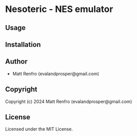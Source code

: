 * Nesoteric  - NES emulator

** Usage

** Installation

** Author

+ Matt Renfro (evalandprosper@gmail.com)

** Copyright

Copyright (c) 2024 Matt Renfro (evalandprosper@gmail.com)

** License

Licensed under the MIT License.
